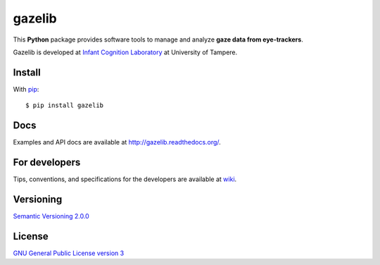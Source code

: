 ========
gazelib
========

This **Python** package provides software tools to manage and analyze **gaze data from eye-trackers**.

Gazelib is developed at `Infant Cognition Laboratory
<http://www.uta.fi/med/icl/index.html>`_ at University of Tampere.

.. image:: https://travis-ci.org/infant-cognition-tampere/gazelib.svg
  :target: https://travis-ci.org/infant-cognition-tampere/gazelib
  :alt: Travis CI build status
.. image:: https://coveralls.io/repos/infant-cognition-tampere/gazelib/badge.svg?branch=master&service=github
  :target: https://coveralls.io/github/infant-cognition-tampere/gazelib?branch=master
  :alt: Coveralls.io test coverage
.. image:: https://readthedocs.org/projects/gazelib/badge/
  :target: http://gazelib.readthedocs.org/en/latest/
  :alt: ReadTheDocs documentation status
.. image:: https://badge.fury.io/py/gazelib.svg
  :target: https://pypi.python.org/pypi/gazelib
  :alt: PyPI package version


Install
==========

With `pip
<https://pypi.python.org/pypi/gazelib>`_::

    $ pip install gazelib



Docs
======

Examples and API docs are available at `http://gazelib.readthedocs.org/
<http://gazelib.readthedocs.org/>`_.



For developers
=================

Tips, conventions, and specifications for the developers are available at `wiki
<https://github.com/infant-cognition-tampere/gazelib/wiki>`_.



Versioning
=============

`Semantic Versioning 2.0.0
<http://semver.org/>`_



License
==========

`GNU General Public License version 3
<http://www.gnu.org/licenses/>`_
